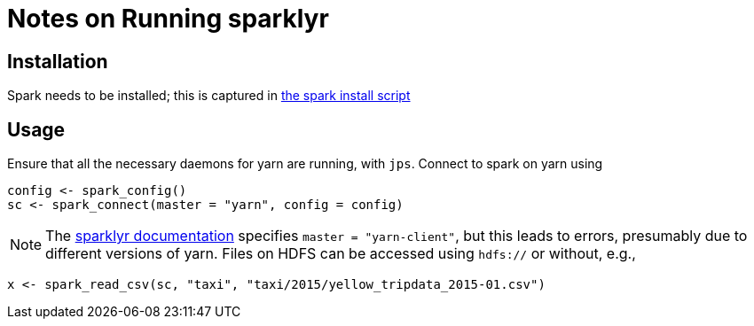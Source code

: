 Notes on Running sparklyr
=========================

Installation
------------

Spark needs to be installed; this is captured in
link:../scripts/spark-install[the spark install script]

Usage
-----

Ensure that all the necessary daemons for yarn are running, with `jps`.
Connect to spark on yarn using
[source,R]
-----------------------------------------------------
config <- spark_config()
sc <- spark_connect(master = "yarn", config = config)
-----------------------------------------------------

NOTE: The https://spark.rstudio.com/examples/yarn-cluster-emr/[sparklyr
documentation] specifies `master = "yarn-client"`, but this leads to errors,
presumably due to different versions of yarn.
Files on HDFS can be accessed using `hdfs://` or without, e.g.,
[source,R]
------------------------------------------------------------------------
x <- spark_read_csv(sc, "taxi", "taxi/2015/yellow_tripdata_2015-01.csv")
------------------------------------------------------------------------

